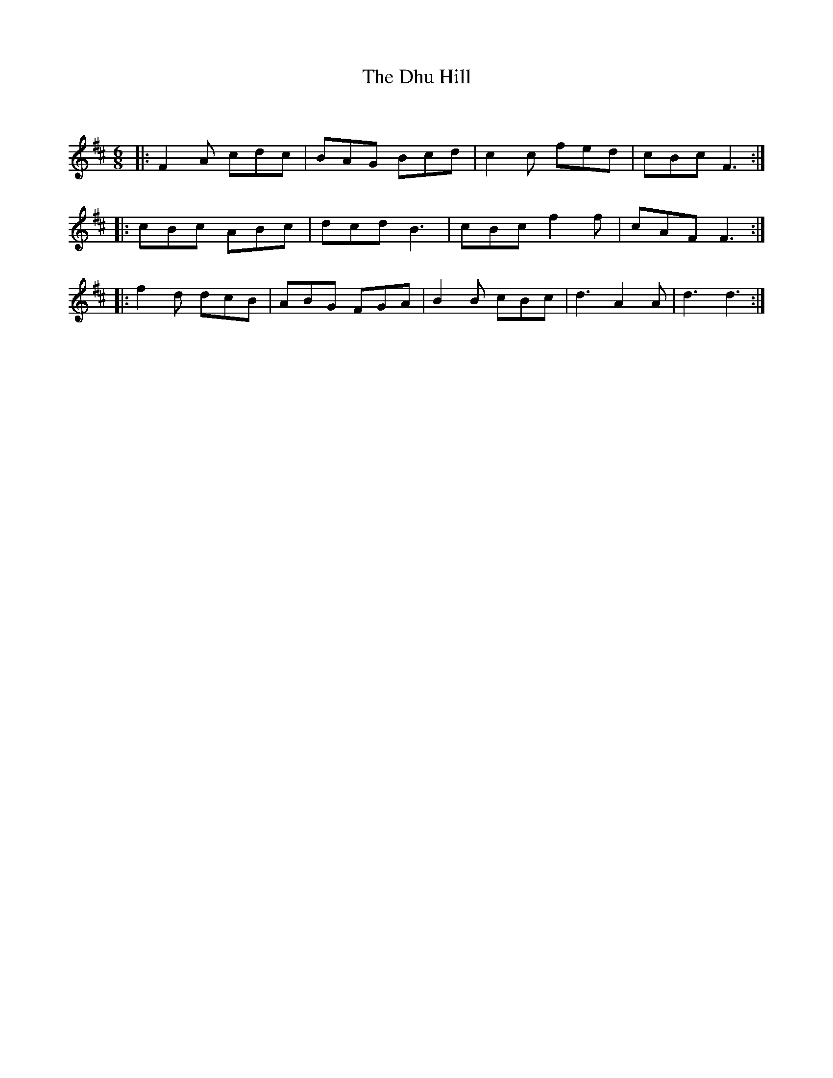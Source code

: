 X:1
T: The Dhu Hill
C:
R:Jig
Q:180
K:D
M:6/8
L:1/16
|:F4A2 c2d2c2|B2A2G2 B2c2d2|c4c2 f2e2d2|c2B2c2 F6:|
|:c2B2c2 A2B2c2|d2c2d2 B6|c2B2c2 f4f2|c2A2F2 F6:|
|:f4d2 d2c2B2|A2B2G2 F2G2A2|B4B2 c2B2c2|d6 A4A2|d6 d6:|
